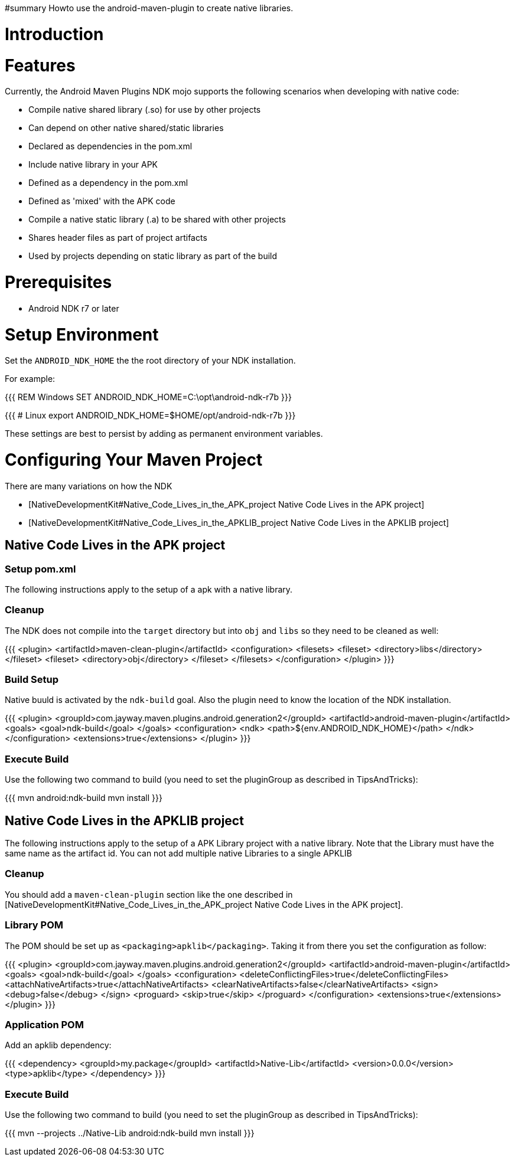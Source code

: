 #summary Howto use the android-maven-plugin to create native libraries.

= Introduction =

= Features =

Currently, the Android Maven Plugins NDK mojo supports the following scenarios when developing with native code:

  * Compile native shared library (.so) for use by other projects
    * Can depend on other native shared/static libraries
      * Declared as dependencies in the pom.xml 
  * Include native library in your APK
    * Defined as a dependency in the pom.xml
    * Defined as 'mixed' with the APK code
  * Compile a native static library (.a) to be shared with other projects
    * Shares header files as part of project artifacts
      * Used by projects depending on static library as part of the build

= Prerequisites =

  * Android NDK r7 or later

= Setup Environment =

Set the `ANDROID_NDK_HOME` the the root directory of your NDK installation. 

For example:

{{{
REM Windows
SET ANDROID_NDK_HOME=C:\opt\android-ndk-r7b
}}}

{{{
# Linux
export ANDROID_NDK_HOME=$HOME/opt/android-ndk-r7b
}}}

These settings are best to persist by adding as permanent environment variables.

= Configuring Your Maven Project =

There are many variations on how the NDK 

  * [NativeDevelopmentKit#Native_Code_Lives_in_the_APK_project Native Code Lives in the APK project]
  * [NativeDevelopmentKit#Native_Code_Lives_in_the_APKLIB_project Native Code Lives in the APKLIB project]

== Native Code Lives in the APK project ==

=== Setup pom.xml ===

The following instructions apply to the setup of a apk with a native library.

=== Cleanup ===

The NDK does not compile into the `target` directory but into `obj` and `libs` so they need to be cleaned as well:

{{{
      <plugin>
        <artifactId>maven-clean-plugin</artifactId>
        <configuration>
          <filesets>
            <fileset>
              <directory>libs</directory>
            </fileset>
            <fileset>
              <directory>obj</directory>
            </fileset>
          </filesets>
        </configuration>
      </plugin>
}}}

=== Build Setup ===

Native buuld is activated by the `ndk-build` goal. Also the plugin need to know the location of the NDK installation.

{{{
      <plugin>
        <groupId>com.jayway.maven.plugins.android.generation2</groupId>
        <artifactId>android-maven-plugin</artifactId>
        <goals>
          <goal>ndk-build</goal>
        </goals>
        <configuration>
          <ndk>
            <path>${env.ANDROID_NDK_HOME}</path>
          </ndk>
        </configuration>
        <extensions>true</extensions>
      </plugin>
}}}

=== Execute Build ===

Use the following two command to build (you need to set the pluginGroup as described in TipsAndTricks):

{{{
mvn android:ndk-build
mvn install
}}}

== Native Code Lives in the APKLIB project ==

The following instructions apply to the setup of a APK Library project with a native library. Note that the Library must have the same name as the artifact id. You can not add multiple native Libraries to a single APKLIB

=== Cleanup ===

You should add a `maven-clean-plugin` section like the one described in [NativeDevelopmentKit#Native_Code_Lives_in_the_APK_project Native Code Lives in the APK project].

=== Library POM ===

The POM should be set up as `<packaging>apklib</packaging>`. Taking it from there you set the configuration as follow:

{{{
      <plugin>
        <groupId>com.jayway.maven.plugins.android.generation2</groupId>
        <artifactId>android-maven-plugin</artifactId>
        <goals>
          <goal>ndk-build</goal>
        </goals>
        <configuration>
          <deleteConflictingFiles>true</deleteConflictingFiles>
          <attachNativeArtifacts>true</attachNativeArtifacts>
          <clearNativeArtifacts>false</clearNativeArtifacts>
          <sign>
            <debug>false</debug>
          </sign>
          <proguard>
            <skip>true</skip>
          </proguard>
        </configuration>
        <extensions>true</extensions>
      </plugin>
}}}

=== Application POM ===

Add an apklib dependency:

{{{
    <dependency>
      <groupId>my.package</groupId>
      <artifactId>Native-Lib</artifactId>
      <version>0.0.0</version>
      <type>apklib</type>
    </dependency>
}}}

=== Execute Build ===

Use the following two command to build (you need to set the pluginGroup as described in TipsAndTricks):

{{{
mvn --projects ../Native-Lib android:ndk-build
mvn install
}}}